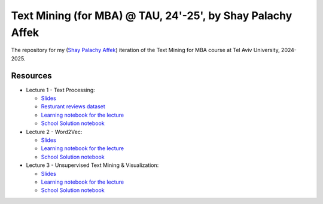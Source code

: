 Text Mining (for MBA) @ TAU, 24'-25', by Shay Palachy Affek
###############################################################

The repository for my (`Shay Palachy Affek <https://www.shaypalachy.com/>`_) iteration of the Text Mining for MBA course at Tel Aviv University, 2024-2025.

Resources
=========

* Lecture 1 - Text Processing:

  * `Slides <https://docs.google.com/presentation/d/1pdVASMnl1KOzzCNbUhFgfnxRO4r5rz5Bc2VU8eXHvFA/edit?usp=sharing>`_

  * `Resturant reviews dataset <https://github.com/shaypal5/tau_text_mining_24_5/blob/main/lecture_1/Restaurant_Reviews.tsv>`_

  * `Learning notebook for the lecture <https://github.com/shaypal5/tau_text_mining_24_5/blob/main/lecture_1/tau_text_mining_1_text_processing.ipynb>`_

  * `School Solution notebook <https://github.com/shaypal5/tau_text_mining_24_5/blob/main/lecture_1/tau_text_mining_1_text_processing_school_solution.ipynb>`_


* Lecture 2 - Word2Vec:

  * `Slides <https://docs.google.com/presentation/d/12hbxaMKMOjfrRMyshMxy9-E73S9mBLAX_Pw4F8HhOcI/edit?usp=sharing>`_

  * `Learning notebook for the lecture <https://github.com/shaypal5/tau_text_mining_24_5/blob/main/lecture_2/Text_Mining_2024_Word2Vec_ex0.ipynb>`_

  * `School Solution notebook <https://github.com/shaypal5/tau_text_mining_24_5/blob/main/lecture_2/Text_Mining_2024_Word2Vec_ex0_school_solution.ipynb>`_

* Lecture 3 - Unsupervised Text Mining & Visualization:

  * `Slides <https://docs.google.com/presentation/d/1Q6HdoGrnph7WAoeiTLlomUzVGJywKnZ8dI_8F5fMUYc/edit?usp=sharing>`_

  * `Learning notebook for the lecture <https://github.com/shaypal5/tau_text_mining_24_5/blob/main/lecture_3/Text_Mining_2024_cex3_unsupervised.ipynb>`_

  * `School Solution notebook <https://github.com/shaypal5/tau_text_mining_24_5/blob/main/lecture_3/Text_Mining_2024_cex3_unsupervised_solution.ipynb>`_
